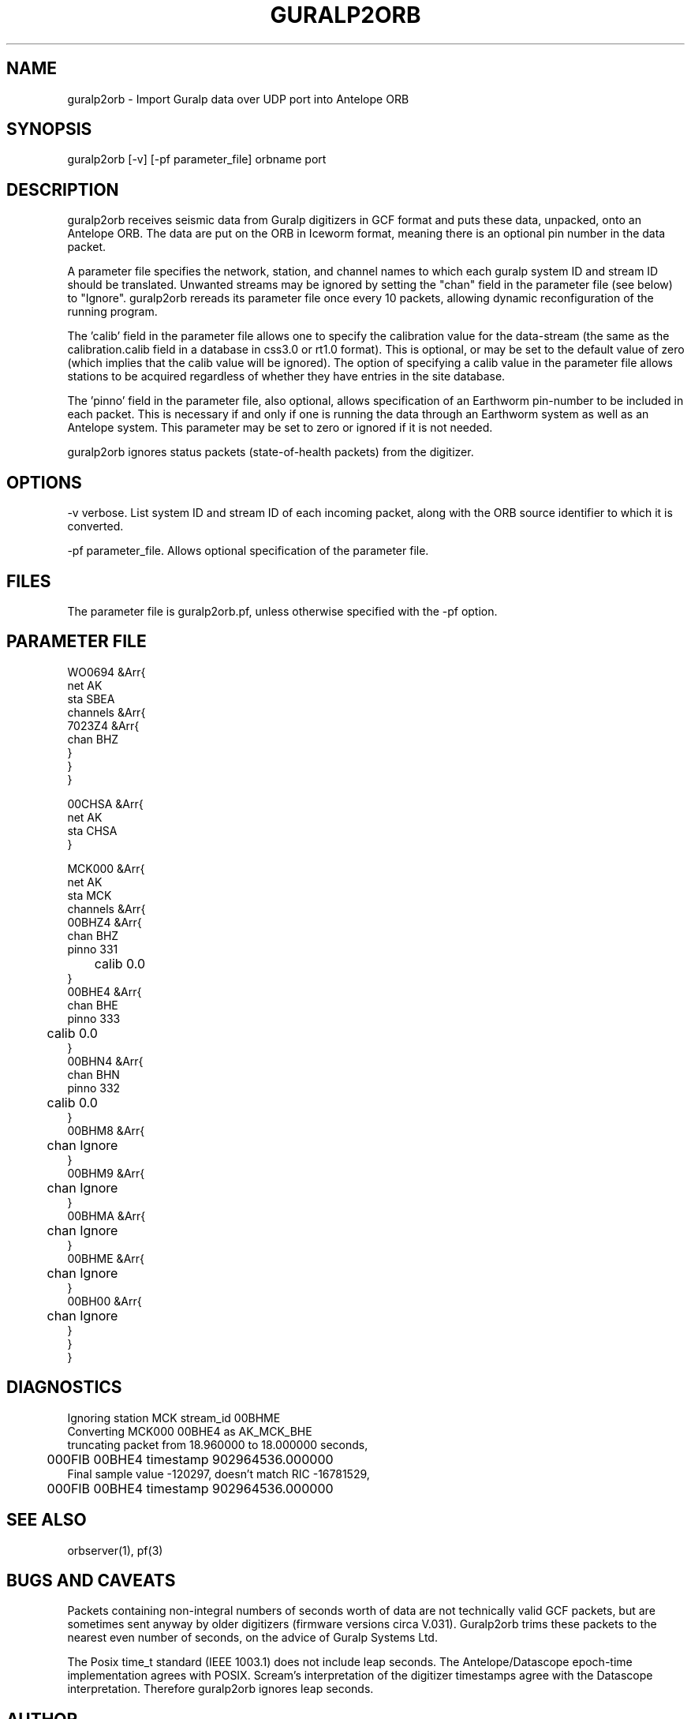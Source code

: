 .TH GURALP2ORB 1 $Date$
.SH NAME
guralp2orb \- Import Guralp data over UDP port into Antelope ORB
.SH SYNOPSIS
.nf
guralp2orb [-v] [-pf parameter_file] orbname port
.fi
.SH DESCRIPTION
guralp2orb receives seismic data from Guralp digitizers in GCF format
and puts these data, unpacked, onto an Antelope ORB. The data are put on
the ORB in Iceworm format, meaning there is an optional pin number in the
data packet. 

A parameter file specifies the network, station, and channel names to which
each guralp system ID and stream ID should be translated. Unwanted streams
may be ignored by setting the "chan" field in the parameter file (see below)
to "Ignore".  guralp2orb rereads its parameter file once every 10 packets,
allowing dynamic reconfiguration of the running program. 

The 'calib' field in the parameter file allows one to specify the calibration
value for the data-stream (the same as the calibration.calib field in a 
database in css3.0 or rt1.0 format). This is optional, or may be set to the 
default value of zero (which implies that the calib value will be ignored). 
The option of specifying a calib value in the parameter file allows stations 
to be acquired regardless of whether they have entries in the site database. 

The 'pinno' field in the parameter file, also optional, allows specification 
of an Earthworm pin-number to be included in each packet. This is necessary 
if and only if one is running the data through an Earthworm system as well as an
Antelope system. This parameter may be set to zero or ignored if it is not 
needed.

guralp2orb ignores status packets (state-of-health packets) from the digitizer.
.SH OPTIONS
-v verbose. List system ID and stream ID of each incoming packet, along with
the ORB source identifier to which it is converted.

-pf parameter_file. Allows optional specification of the parameter file. 
.SH FILES
The parameter file is guralp2orb.pf, unless otherwise specified with the 
-pf option.
.SH PARAMETER FILE
.nf
WO0694 &Arr{
   net AK
   sta SBEA
   channels &Arr{
     7023Z4 &Arr{
        chan BHZ
     }
   }
}

00CHSA &Arr{
   net AK
   sta CHSA
}

MCK000 &Arr{
   net AK
   sta MCK
   channels &Arr{
     00BHZ4 &Arr{
        chan BHZ
        pinno 331
	calib 0.0
     }
     00BHE4 &Arr{
        chan BHE
        pinno 333
	calib 0.0
     }
     00BHN4 &Arr{
        chan BHN
        pinno 332
	calib 0.0
     }
     00BHM8 &Arr{
	chan Ignore
     }
     00BHM9 &Arr{
	chan Ignore
     }
     00BHMA &Arr{
	chan Ignore
     }
     00BHME &Arr{
	chan Ignore
     }
     00BH00 &Arr{
	chan Ignore
     }
   }
}
.fi
.SH DIAGNOSTICS
.nf
Ignoring station MCK stream_id 00BHME
Converting MCK000 00BHE4 as AK_MCK_BHE
truncating packet from 18.960000 to 18.000000 seconds,
	000FIB 00BHE4 timestamp 902964536.000000
Final sample value -120297, doesn't match RIC -16781529,
	000FIB 00BHE4 timestamp 902964536.000000
.fi
.SH "SEE ALSO"
.nf
orbserver(1), pf(3)
.fi
.SH "BUGS AND CAVEATS"
Packets containing non-integral numbers of seconds worth of data are
not technically valid GCF packets, but are sometimes sent anyway
by older digitizers (firmware versions circa V.031). Guralp2orb
trims these packets to the nearest even number of seconds, on the 
advice of Guralp Systems Ltd. 

The Posix time_t standard (IEEE 1003.1) does not include leap seconds. 
The Antelope/Datascope epoch-time implementation agrees with POSIX. 
Scream's interpretation of the digitizer timestamps agree with the
Datascope interpretation. Therefore guralp2orb ignores leap seconds. 

.SH AUTHOR
.nf
Kent Lindquist
Geophysical Institute
University of Alaska
.fi

decompression subroutines modified from originals
by Murray McGowan. Earlier versions of guralp2orb by Mitch Robinson.
Tested against GCF decompression routines by Paul Friberg and Sid Hellman.
